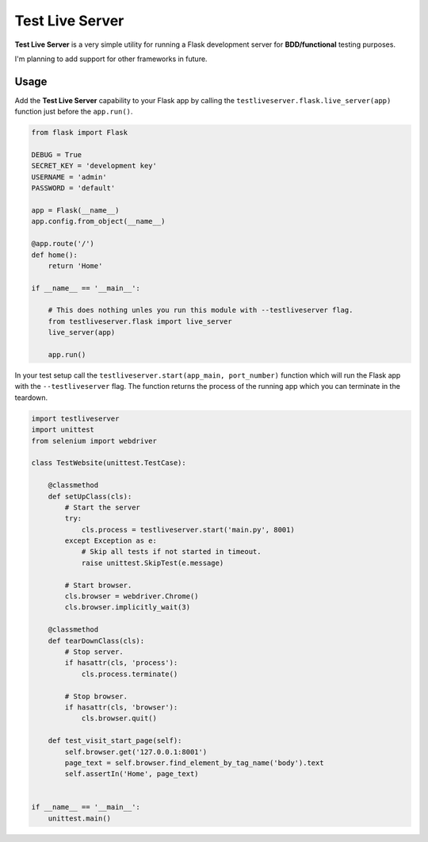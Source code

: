 ================
Test Live Server
================

**Test Live Server** is a very simple utility for running
a Flask development server for **BDD/functional** testing purposes.

I'm planning to add support for other frameworks in future.

Usage
-----

Add the **Test Live Server** capability to your Flask app by calling the
``testliveserver.flask.live_server(app)`` function just before the ``app.run()``.

.. code-block:: python
	
	from flask import Flask

	DEBUG = True
	SECRET_KEY = 'development key'
	USERNAME = 'admin'
	PASSWORD = 'default'

	app = Flask(__name__)
	app.config.from_object(__name__)

	@app.route('/')
	def home():
	    return 'Home'

	if __name__ == '__main__':
	    
	    # This does nothing unles you run this module with --testliveserver flag.
	    from testliveserver.flask import live_server
	    live_server(app)
	    
	    app.run()

In your test setup call the ``testliveserver.start(app_main, port_number)``
function which will run the Flask app with the ``--testliveserver`` flag.
The function returns the process of the running app
which you can terminate in the teardown.

.. code-block:: python
	
	import testliveserver
	import unittest
	from selenium import webdriver

	class TestWebsite(unittest.TestCase):
	    
	    @classmethod
	    def setUpClass(cls):
	    	# Start the server
	        try:
	            cls.process = testliveserver.start('main.py', 8001)
	        except Exception as e:
	            # Skip all tests if not started in timeout.
	            raise unittest.SkipTest(e.message)
	        
	        # Start browser.
	        cls.browser = webdriver.Chrome()
	        cls.browser.implicitly_wait(3)
	    
	    @classmethod
	    def tearDownClass(cls):
	        # Stop server.
	        if hasattr(cls, 'process'):
	            cls.process.terminate()
	         
	        # Stop browser.
	        if hasattr(cls, 'browser'):
	            cls.browser.quit()
	    
	    def test_visit_start_page(self):
	    	self.browser.get('127.0.0.1:8001')
	        page_text = self.browser.find_element_by_tag_name('body').text
	        self.assertIn('Home', page_text)


	if __name__ == '__main__':
	    unittest.main()